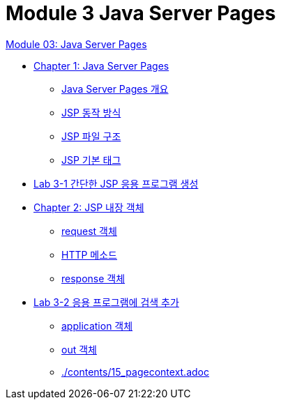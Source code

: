 = Module 3 Java Server Pages

link:./contents/01_jsp.adoc[Module 03: Java Server Pages]

* link:./contents/02_java_server_page.adoc[Chapter 1: Java Server Pages]
** link:./contents/03_introduction_jsp.adoc[Java Server Pages 개요]
** link:./contents/04_jsp_operation.adoc[JSP 동작 방식]
** link:./contents/05_jsp_file.adoc[JSP 파일 구조]
** link:./contents/06_jsp_tags.adoc[JSP 기본 태그]
* link:./contents/07_lab3-1.adoc[Lab 3-1 간단한 JSP 응용 프로그램 생성]
* link:./contents/08_implicit_object.adoc[Chapter 2: JSP 내장 객체]
** link:./contents/09_request.adoc[request 객체]
** link:./contents/10_http_method.adoc[HTTP 메소드]
** link:./contents/11_response.adoc[response 객체]
* link:./contents/lab3-1.adoc[Lab 3-2 응용 프로그램에 검색 추가]
** link:./contents/13_application.adoc[application 객체]
** link:./contents/14_out.adoc[out 객체]
** link:./contents/15_pagecontext.adoc[]